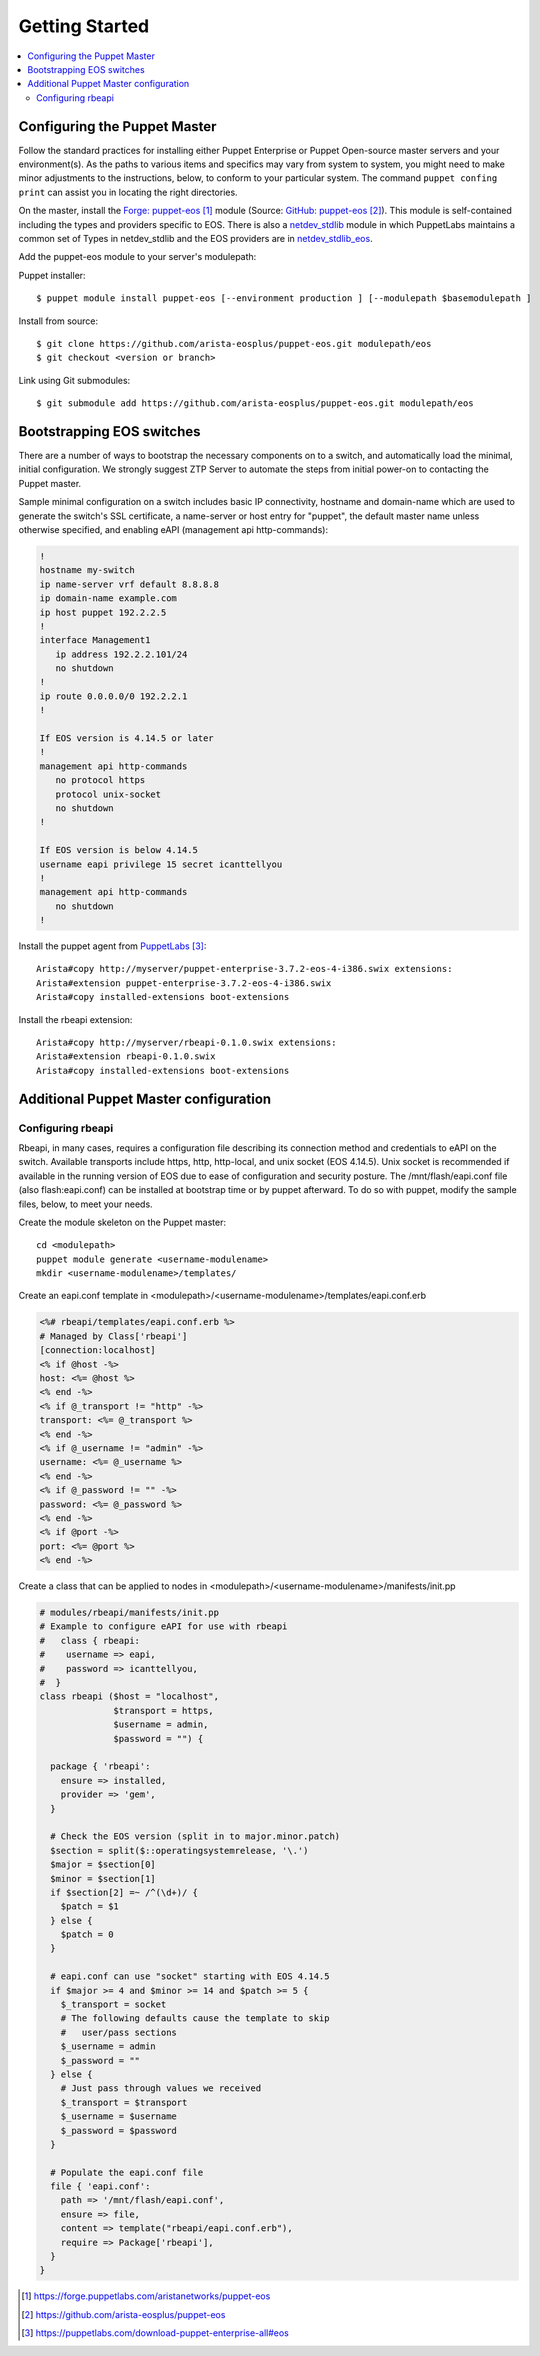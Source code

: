 Getting Started
===============

.. contents:: :local:

Configuring the Puppet Master
-----------------------------

Follow the standard practices for installing either Puppet Enterprise or Puppet Open-source master servers and your environment(s). As the paths to various items and specifics may vary from system to system, you might need to make minor adjustments to the instructions, below, to conform to your particular system.  The command ``puppet confing print`` can assist you in locating the right directories.

On the master, install the `Forge: puppet-eos`_ module (Source: `GitHub: puppet-eos`_). This module is self-contained including the types and providers specific to EOS.  There is also a `netdev_stdlib <https://forge.puppetlabs.com/netdevops/netdev_stdlib>`_ module in which PuppetLabs maintains a common set of Types in netdev_stdlib and the EOS providers are in `netdev_stdlib_eos <https://forge.puppetlabs.com/aristanetworks/netdev_stdlib_eos>`_.

Add the puppet-eos module to your server's modulepath:

Puppet installer::

  $ puppet module install puppet-eos [--environment production ] [--modulepath $basemodulepath ]

Install from source::

  $ git clone https://github.com/arista-eosplus/puppet-eos.git modulepath/eos
  $ git checkout <version or branch>

Link using Git submodules::

  $ git submodule add https://github.com/arista-eosplus/puppet-eos.git modulepath/eos

Bootstrapping EOS switches
--------------------------

There are a number of ways to bootstrap the necessary components on to a switch, and automatically load the minimal, initial configuration.  We strongly suggest _`ZTP Server` to automate the steps from initial power-on to contacting the Puppet master.

Sample minimal configuration on a switch includes basic IP connectivity, hostname and domain-name which are used to generate the switch's SSL certificate, a name-server or host entry for "puppet", the default master name unless otherwise specified, and enabling eAPI (management api http-commands):

.. code-block:: console

  !
  hostname my-switch
  ip name-server vrf default 8.8.8.8
  ip domain-name example.com
  ip host puppet 192.2.2.5
  !
  interface Management1
     ip address 192.2.2.101/24
     no shutdown
  !
  ip route 0.0.0.0/0 192.2.2.1
  !

  If EOS version is 4.14.5 or later
  !
  management api http-commands
     no protocol https
     protocol unix-socket
     no shutdown
  !

  If EOS version is below 4.14.5
  username eapi privilege 15 secret icanttellyou
  !
  management api http-commands
     no shutdown
  !

Install the puppet agent from `PuppetLabs`_::

  Arista#copy http://myserver/puppet-enterprise-3.7.2-eos-4-i386.swix extensions:
  Arista#extension puppet-enterprise-3.7.2-eos-4-i386.swix
  Arista#copy installed-extensions boot-extensions

Install the rbeapi extension::

  Arista#copy http://myserver/rbeapi-0.1.0.swix extensions:
  Arista#extension rbeapi-0.1.0.swix
  Arista#copy installed-extensions boot-extensions

Additional Puppet Master configuration
--------------------------------------

Configuring rbeapi
^^^^^^^^^^^^^^^^^^

Rbeapi, in many cases, requires a configuration file describing its connection method and credentials to eAPI on the switch. Available transports include https, http, http-local, and unix socket (EOS 4.14.5).  Unix socket is recommended if available in the running version of EOS due to ease of configuration and security posture.  
The /mnt/flash/eapi.conf file (also flash:eapi.conf) can be installed at bootstrap time or by puppet afterward. To do so with puppet, modify the sample files, below, to meet your needs.

Create the module skeleton on the Puppet master::

  cd <modulepath>
  puppet module generate <username-modulename>
  mkdir <username-modulename>/templates/

Create an eapi.conf template in <modulepath>/<username-modulename>/templates/eapi.conf.erb

.. code-block:: erb

  <%# rbeapi/templates/eapi.conf.erb %>
  # Managed by Class['rbeapi']
  [connection:localhost]
  <% if @host -%>
  host: <%= @host %>
  <% end -%>
  <% if @_transport != "http" -%>
  transport: <%= @_transport %>
  <% end -%>
  <% if @_username != "admin" -%>
  username: <%= @_username %>
  <% end -%>
  <% if @_password != "" -%>
  password: <%= @_password %>
  <% end -%>
  <% if @port -%>
  port: <%= @port %>
  <% end -%>

Create a class that can be applied to nodes in <modulepath>/<username-modulename>/manifests/init.pp

.. code-block:: ruby

  # modules/rbeapi/manifests/init.pp
  # Example to configure eAPI for use with rbeapi
  #   class { rbeapi:
  #    username => eapi,
  #    password => icanttellyou,
  #  }
  class rbeapi ($host = "localhost",
                $transport = https,
                $username = admin,
                $password = "") {

    package { 'rbeapi':
      ensure => installed,
      provider => 'gem',
    }

    # Check the EOS version (split in to major.minor.patch)
    $section = split($::operatingsystemrelease, '\.')
    $major = $section[0]
    $minor = $section[1]
    if $section[2] =~ /^(\d+)/ {
      $patch = $1
    } else {
      $patch = 0
    }

    # eapi.conf can use "socket" starting with EOS 4.14.5
    if $major >= 4 and $minor >= 14 and $patch >= 5 {
      $_transport = socket
      # The following defaults cause the template to skip
      #   user/pass sections
      $_username = admin
      $_password = ""
    } else {
      # Just pass through values we received
      $_transport = $transport
      $_username = $username
      $_password = $password
    }

    # Populate the eapi.conf file
    file { 'eapi.conf':
      path => '/mnt/flash/eapi.conf',
      ensure => file,
      content => template("rbeapi/eapi.conf.erb"),
      require => Package['rbeapi'],
    }
  }

.. target-notes::

.. _`Forge: puppet-eos`: https://forge.puppetlabs.com/aristanetworks/puppet-eos
.. _`Github: puppet-eos`: https://github.com/arista-eosplus/puppet-eos
.. _`ZTP Server`: https://github.com/arista-eosplus/ztpserver
.. _`PuppetLabs`: https://puppetlabs.com/download-puppet-enterprise-all#eos

